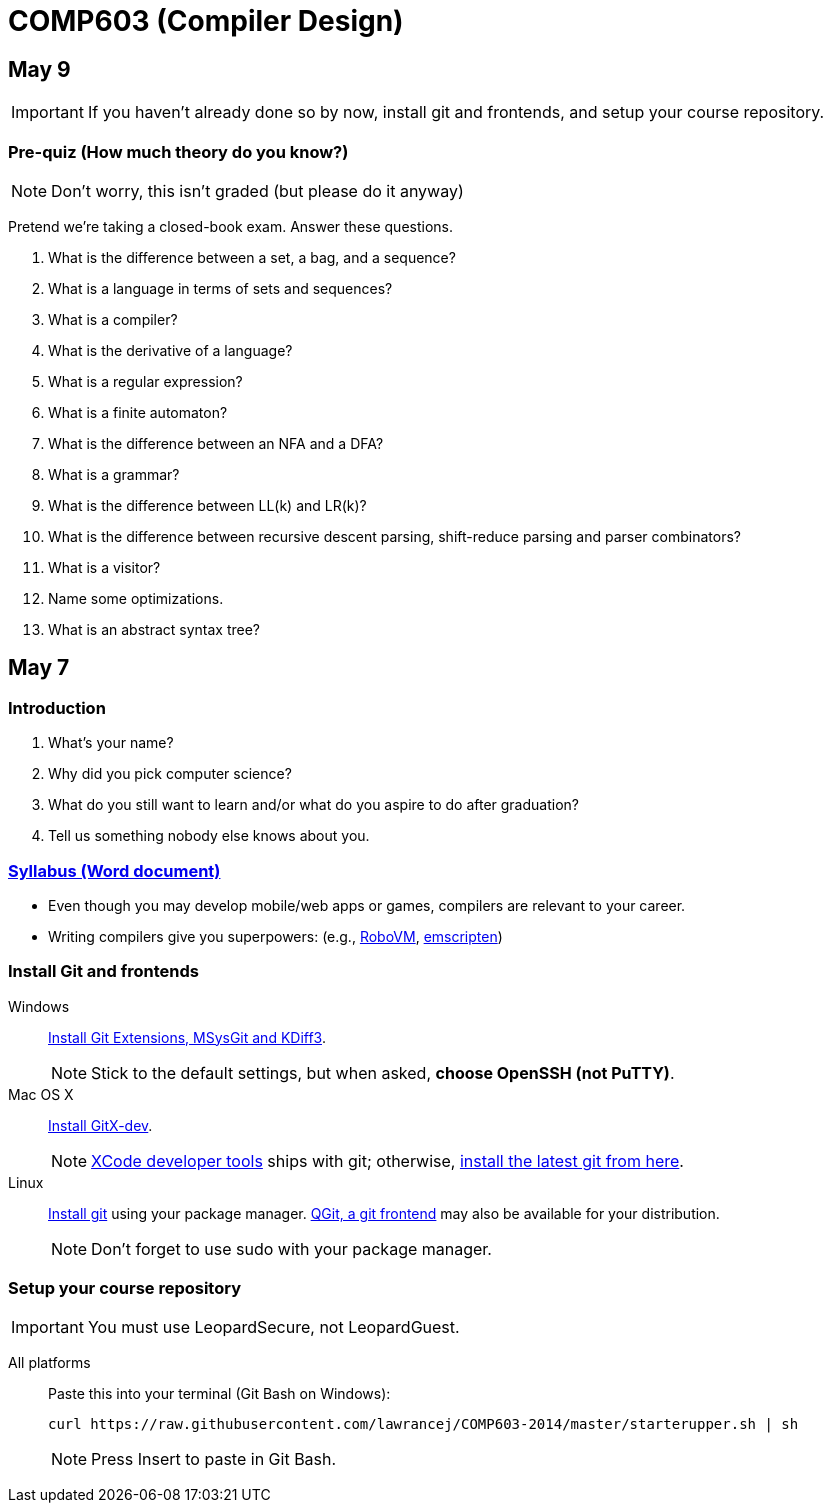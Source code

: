 = COMP603 (Compiler Design)

== May 9

IMPORTANT: If you haven't already done so by now, install git and frontends, and setup your course repository.

=== Pre-quiz (How much theory do you know?)

NOTE: Don't worry, this isn't graded (but please do it anyway)

Pretend we're taking a closed-book exam. Answer these questions.

. What is the difference between a set, a bag, and a sequence?
. What is a language in terms of sets and sequences?
. What is a compiler?
. What is the derivative of a language?
. What is a regular expression?
. What is a finite automaton?
. What is the difference between an NFA and a DFA?
. What is a grammar?
. What is the difference between LL(k) and LR(k)?
. What is the difference between recursive descent parsing, shift-reduce parsing and parser combinators?
. What is a visitor?
. Name some optimizations.
. What is an abstract syntax tree?

== May 7

=== Introduction

. What's your name?
. Why did you pick computer science?
. What do you still want to learn and/or what do you aspire to do after graduation?
. Tell us something nobody else knows about you.

=== https://raw.githubusercontent.com/lawrancej/COMP603-2014/master/COMP603SyllabusLawrance.docx[Syllabus (Word document)]

* Even though you may develop mobile/web apps or games, compilers are relevant to your career.
* Writing compilers give you superpowers: (e.g., http://www.robovm.org/[RoboVM], https://github.com/kripken/emscripten/wiki[emscripten])

=== Install Git and frontends

Windows:: https://code.google.com/p/gitextensions/downloads/list[Install Git Extensions, MSysGit and KDiff3].
+
NOTE: Stick to the default settings, but when asked, *choose OpenSSH (not PuTTY)*.

Mac OS X:: http://rowanj.github.io/gitx/[Install GitX-dev].
+
NOTE: https://developer.apple.com/xcode/downloads/[XCode developer tools] ships with git; otherwise, http://git-scm.com/download/mac[install the latest git from here].

Linux:: http://git-scm.com/download/linux[Install git] using your package manager. http://sourceforge.net/projects/qgit/[QGit, a git frontend] may also be available for your distribution.
+
NOTE: Don't forget to use +sudo+ with your package manager.

=== Setup your course repository

IMPORTANT: You must use LeopardSecure, not LeopardGuest.

All platforms:: Paste this into your terminal (Git Bash on Windows):
+
----
curl https://raw.githubusercontent.com/lawrancej/COMP603-2014/master/starterupper.sh | sh
----
+
NOTE: Press +Insert+ to paste in Git Bash.

